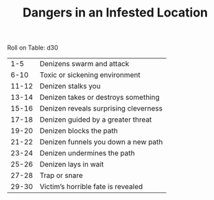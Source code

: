 #+TITLE: Dangers in an Infested Location

Roll on Table: d30
  |   1-5 | Denizens swarm and attack             |
  |  6-10 | Toxic or sickening environment        |
  | 11-12 | Denizen stalks you                    |
  | 13-14 | Denizen takes or destroys something   |
  | 15-16 | Denizen reveals surprising cleverness |
  | 17-18 | Denizen guided by a greater threat    |
  | 19-20 | Denizen blocks the path               |
  | 21-22 | Denizen funnels you down a new path   |
  | 23-24 | Denizen undermines the path           |
  | 25-26 | Denizen lays in wait                  |
  | 27-28 | Trap or snare                         |
  | 29-30 | Victim’s horrible fate is revealed    |
